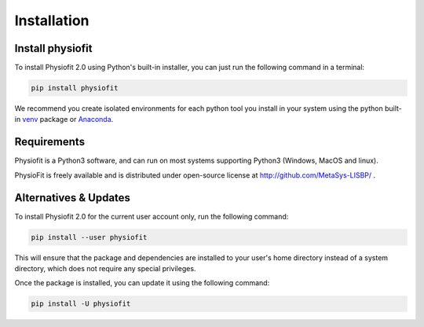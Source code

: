 Installation
============

Install physiofit
-----------------

To install Physiofit 2.0 using Python's built-in installer, you can just run the following command in a terminal:

.. code-block:: bash

    pip install physiofit

We recommend you create isolated environments for each python tool you install in your system using the python built-in
`venv <https://docs.python.org/3/library/venv.html>`_ package or `Anaconda <https://www.anaconda.com/products/individual>`_.


Requirements
-------------

Physiofit is a Python3 software, and can run on most systems supporting Python3 (Windows, MacOS and linux).

PhysioFit is freely available and is distributed under open-source license at http://github.com/MetaSys-LISBP/ .


Alternatives & Updates
----------------------

To install Physiofit 2.0 for the current user account only, run the following command:

.. code-block::

    pip install --user physiofit

This will ensure that the package and dependencies are installed to your user's home directory instead of a system
directory, which does not require any special privileges.

Once the package is installed, you can update it using the following command:

.. code-block::

    pip install -U physiofit

